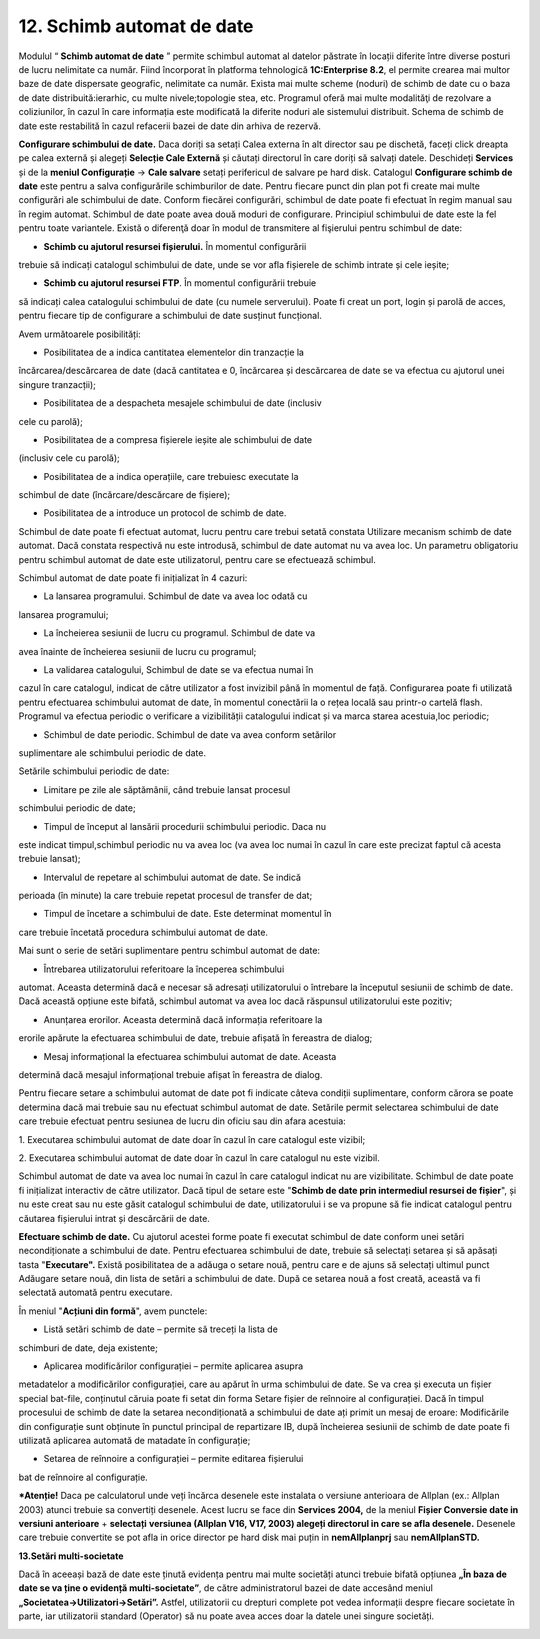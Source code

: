 12. Schimb automat de date
==========================

Modulul “ **Schimb automat de date** ” permite schimbul automat al
datelor păstrate în locații diferite între diverse posturi de lucru
nelimitate ca număr. Fiind încorporat în platforma tehnologică
**1C:Enterprise 8.2**, el permite crearea mai multor baze de date
dispersate geografic, nelimitate ca număr. Exista mai multe scheme
(noduri) de schimb de date cu o baza de date distribuită:ierarhic, cu
multe nivele;topologie stea, etc. Programul oferă mai multe modalităţi
de rezolvare a coliziunilor, în cazul în care informația este modificată
la diferite noduri ale sistemului distribuit. Schema de schimb de date
este restabilită în cazul refacerii bazei de date din arhiva de rezervă.

**Configurare schimbului de date.** Daca doriți sa setați Calea externa
în alt director sau pe dischetă, faceți click dreapta pe calea externă
și alegeți **Selecție Cale Externă** și căutați directorul în care
doriți să salvați datele. Deschideți **Services** și de la **meniul
Configurație** → **Cale salvare** setați perifericul de salvare pe hard
disk. Catalogul **Configurare schimb de date** este pentru a salva
configurările schimburilor de date. Pentru fiecare punct din plan pot fi
create mai multe configurări ale schimbului de date. Conform fiecărei
configurări, schimbul de date poate fi efectuat în regim manual sau în
regim automat. Schimbul de date poate avea două moduri de configurare.
Principiul schimbului de date este la fel pentru toate variantele.
Există o diferenţă doar în modul de transmitere al fişierului pentru
schimbul de date:

-  **Schimb cu ajutorul resursei fișierului.** În momentul configurării
trebuie să indicați catalogul schimbului de date, unde se vor afla
fișierele de schimb intrate și cele ieșite;

-  **Schimb cu ajutorul resursei FTP**. În momentul configurării trebuie
să indicați calea catalogului schimbului de date (cu numele
serverului). Poate fi creat un port, login și parolă de acces, pentru
fiecare tip de configurare a schimbului de date susținut funcțional.

Avem următoarele posibilități:

-  Posibilitatea de a indica cantitatea elementelor din tranzacție la
încărcarea/descărcarea de date (dacă cantitatea e 0, încărcarea și
descărcarea de date se va efectua cu ajutorul unei singure
tranzacții);

-  Posibilitatea de a despacheta mesajele schimbului de date (inclusiv
cele cu parolă);

-  Posibilitatea de a compresa fișierele ieșite ale schimbului de date
(inclusiv cele cu parolă);

-  Posibilitatea de a indica operațiile, care trebuiesc executate la
schimbul de date (încărcare/descărcare de fișiere);

-  Posibilitatea de a introduce un protocol de schimb de date.

Schimbul de date poate fi efectuat automat, lucru pentru care trebui
setată constata Utilizare mecanism schimb de date automat. Dacă constata
respectivă nu este introdusă, schimbul de date automat nu va avea loc.
Un parametru obligatoriu pentru schimbul automat de date este
utilizatorul, pentru care se efectuează schimbul.

Schimbul automat de date poate fi inițializat în 4 cazuri:

-  La lansarea programului. Schimbul de date va avea loc odată cu
lansarea programului;

-  La încheierea sesiunii de lucru cu programul. Schimbul de date va
avea înainte de încheierea sesiunii de lucru cu programul;

-  La validarea catalogului, Schimbul de date se va efectua numai în
cazul în care catalogul, indicat de către utilizator a fost invizibil
până în momentul de față. Configurarea poate fi utilizată pentru
efectuarea schimbului automat de date, în momentul conectării la o
rețea locală sau printr-o cartelă flash. Programul va efectua
periodic o verificare a vizibilității catalogului indicat și va marca
starea acestuia,loc periodic;

-  Schimbul de date periodic. Schimbul de date va avea conform setărilor
suplimentare ale schimbului periodic de date.

Setările schimbului periodic de date:

-  Limitare pe zile ale săptămânii, când trebuie lansat procesul
schimbului periodic de date;

-  Timpul de început al lansării procedurii schimbului periodic. Daca nu
este indicat timpul,schimbul periodic nu va avea loc (va avea loc
numai în cazul în care este precizat faptul că acesta trebuie
lansat);

-  Intervalul de repetare al schimbului automat de date. Se indică
perioada (în minute) la care trebuie repetat procesul de transfer de
dat;

-  Timpul de încetare a schimbului de date. Este determinat momentul în
care trebuie încetată procedura schimbului automat de date.

Mai sunt o serie de setări suplimentare pentru schimbul automat de date:

-  Întrebarea utilizatorului referitoare la începerea schimbului
automat. Aceasta determină dacă e necesar să adresați utilizatorului
o întrebare la începutul sesiunii de schimb de date. Dacă această
opțiune este bifată, schimbul automat va avea loc dacă răspunsul
utilizatorului este pozitiv;

-  Anunțarea erorilor. Aceasta determină dacă informația referitoare la
erorile apărute la efectuarea schimbului de date, trebuie afișată în
fereastra de dialog;

-  Mesaj informațional la efectuarea schimbului automat de date. Aceasta
determină dacă mesajul informațional trebuie afișat în fereastra de
dialog.

Pentru fiecare setare a schimbului automat de date pot fi indicate
câteva condiții suplimentare, conform cărora se poate determina dacă mai
trebuie sau nu efectuat schimbul automat de date. Setările permit
selectarea schimbului de date care trebuie efectuat pentru sesiunea de
lucru din oficiu sau din afara acestuia:

1. Executarea schimbului automat de date doar în cazul în care catalogul
este vizibil;

2. Executarea schimbului automat de date doar în cazul în care catalogul
nu este vizibil.

Schimbul automat de date va avea loc numai în cazul în care catalogul
indicat nu are vizibilitate. Schimbul de date poate fi inițializat
interactiv de către utilizator. Dacă tipul de setare este "**Schimb de
date prin intermediul resursei de fișier**", și nu este creat sau nu
este găsit catalogul schimbului de date, utilizatorului i se va propune
să fie indicat catalogul pentru căutarea fișierului intrat și
descărcării de date.

**Efectuare schimb de date.** Cu ajutorul acestei forme poate fi
executat schimbul de date conform unei setări necondiționate a
schimbului de date. Pentru efectuarea schimbului de date, trebuie să
selectați setarea și să apăsați tasta "**Executare".** Există
posibilitatea de a adăuga o setare nouă, pentru care e de ajuns să
selectați ultimul punct Adăugare setare nouă, din lista de setări a
schimbului de date. După ce setarea nouă a fost creată, această va fi
selectată automată pentru executare.

În meniul "**Acțiuni din formă**", avem punctele:

-  Listă setări schimb de date – permite să treceți la lista de
schimburi de date, deja existente;

-  Aplicarea modificărilor configurației – permite aplicarea asupra
metadatelor a modificărilor configurației, care au apărut în urma
schimbului de date. Se va crea și executa un fișier special bat-file,
conținutul căruia poate fi setat din forma Setare fișier de reînnoire
al configurației. Dacă în timpul procesului de schimb de date la
setarea necondiționată a schimbului de date ați primit un mesaj de
eroare: Modificările din configurație sunt obținute în punctul
principal de repartizare IB, după încheierea sesiunii de schimb de
date poate fi utilizată aplicarea automată de matadate în
configurație;

-  Setarea de reînnoire a configurației – permite editarea fișierului
bat de reînnoire al configurație.

***Atenție!** Daca pe calculatorul unde veți încărca desenele este
instalata o versiune anterioara de Allplan (ex.: Allplan 2003) atunci
trebuie sa convertiți desenele. Acest lucru se face din **Services
2004,** de la meniul **Fișier Conversie date in versiuni anterioare** +
**selectați** **versiunea (Allplan V16, V17, 2003) alegeți directorul in
care se afla desenele.** Desenele care trebuie convertite se pot afla in
orice director pe hard disk mai puțin in **nemAllplanprj** sau
**nemAllplanSTD.**

**13.Setări multi-societate**

Dacă în aceeași bază de date este ținută evidența pentru mai multe
societăți atunci trebuie bifată opțiunea **„În baza de date se va ține o
evidență multi-societate”**, de către administratorul bazei de date
accesând meniul **„Societatea→Utilizatori→Setări”.** Astfel,
utilizatorii cu drepturi complete pot vedea informații despre fiecare
societate în parte, iar utilizatorii standard (Operator) să nu poate
avea acces doar la datele unei singure societăți.

|image232|

.. |image232| image:: media/image226.png
   :width: 6.36458in
   :height: 5.01042in
